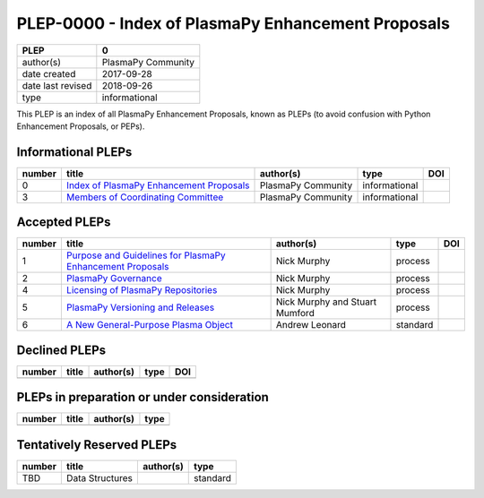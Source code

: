 =====================================================
 PLEP-0000 - Index of PlasmaPy Enhancement Proposals
=====================================================

+-------------------+--------------------------------------------------+
| PLEP              | 0                                                |
+===================+==================================================+
| author(s)         | PlasmaPy Community                               |
+-------------------+--------------------------------------------------+
| date created      | 2017-09-28                                       |
+-------------------+--------------------------------------------------+
| date last revised | 2018-09-26                                       |
+-------------------+--------------------------------------------------+
| type              | informational                                    |
+-------------------+--------------------------------------------------+

This PLEP is an index of all PlasmaPy Enhancement Proposals, known as
PLEPs (to avoid confusion with Python Enhancement Proposals, or PEPs).

Informational PLEPs
===================

+--------+---------------------------------------------------------------------------+---------------------------+---------------+--------------------------------------------+
| number | title                                                                     | author(s)                 | type          | DOI                                        |
+========+===========================================================================+===========================+===============+============================================+
| 0      | `Index of PlasmaPy Enhancement Proposals                                  | PlasmaPy Community        | informational |                                            |
|        | <https://github.com/PlasmaPy/PlasmaPy-PLEPs/blob/master/PLEP-0000.rst>`__ |                           |               |                                            |
+--------+---------------------------------------------------------------------------+---------------------------+---------------+--------------------------------------------+
| 3      | `Members of Coordinating Committee                                        | PlasmaPy Community        | informational |                                            |
|        | <https://github.com/PlasmaPy/PlasmaPy-PLEPs/blob/master/PLEP-0003.rst>`__ |                           |               |                                            |
+--------+---------------------------------------------------------------------------+---------------------------+---------------+--------------------------------------------+

Accepted PLEPs
==============

+--------+---------------------------------------------------------------------------+---------------------------+---------------+--------------------------------------------+
| number | title                                                                     | author(s)                 | type          | DOI                                        |
+========+===========================================================================+===========================+===============+============================================+
| 1      | `Purpose and Guidelines for PlasmaPy Enhancement Proposals                | Nick Murphy               | process       |                                            |
|        | <https://github.com/PlasmaPy/PlasmaPy-PLEPs/blob/master/PLEP-0001.rst>`__ |                           |               |                                            |
+--------+---------------------------------------------------------------------------+---------------------------+---------------+--------------------------------------------+
| 2      | `PlasmaPy Governance                                                      | Nick Murphy               | process       |                                            |
|        | <https://github.com/PlasmaPy/PlasmaPy-PLEPs/blob/master/PLEP-0002.rst>`__ |                           |               |                                            |
+--------+---------------------------------------------------------------------------+---------------------------+---------------+--------------------------------------------+
| 4      | `Licensing of PlasmaPy Repositories                                       | Nick Murphy               | process       |                                            |
|        | <https://github.com/PlasmaPy/PlasmaPy-PLEPs/blob/master/PLEP-0004.rst>`__ |                           |               |                                            |
+--------+---------------------------------------------------------------------------+---------------------------+---------------+--------------------------------------------+
| 5      | `PlasmaPy Versioning and Releases                                         | Nick Murphy and           | process       |                                            |
|        | <https://github.com/PlasmaPy/PlasmaPy-PLEPs/blob/master/PLEP-0005.rst>`__ | Stuart Mumford            |               |                                            |
+--------+---------------------------------------------------------------------------+---------------------------+---------------+--------------------------------------------+
| 6      | `A New General-Purpose Plasma Object                                      | Andrew Leonard            | standard      |                                            |
|        | <https://github.com/PlasmaPy/PlasmaPy-PLEPs/blob/master/PLEP-0007.rst>`__ |                           |               |                                            |
+--------+---------------------------------------------------------------------------+---------------------------+---------------+--------------------------------------------+

Declined PLEPs
==============

+--------+---------------------------------------------------------------------------+---------------------------+---------------+--------------------------------------------+
| number | title                                                                     | author(s)                 | type          | DOI                                        |
+========+===========================================================================+===========================+===============+============================================+
|        |                                                                           |                           |               |                                            |
+--------+---------------------------------------------------------------------------+---------------------------+---------------+--------------------------------------------+

PLEPs in preparation or under consideration
===========================================

+--------+---------------------------------------------------------------------------+---------------------------+---------------+
| number | title                                                                     | author(s)                 | type          |
+========+===========================================================================+===========================+===============+
|        |                                                                           |                           |               |
+--------+---------------------------------------------------------------------------+---------------------------+---------------+


Tentatively Reserved PLEPs
==========================

+--------+---------------------------------------------------------------------------+---------------------------+---------------+
| number | title                                                                     | author(s)                 | type          |
+========+===========================================================================+===========================+===============+
| TBD    | Data Structures                                                           |                           | standard      |
+--------+---------------------------------------------------------------------------+---------------------------+---------------+
